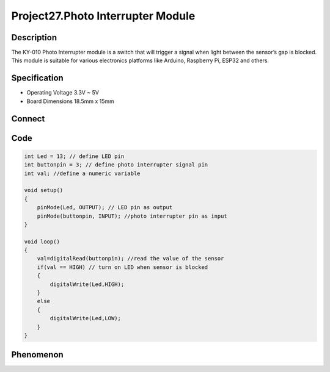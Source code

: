 Project27.Photo Interrupter Module
=====================================

Description
------------
The KY-010 Photo Interrupter module is a switch that will trigger a signal when light between the sensor’s gap is blocked.
This module is suitable for various electronics platforms like Arduino, Raspberry Pi, ESP32 and others.

Specification
--------------
- Operating Voltage	3.3V ~ 5V
- Board Dimensions	 18.5mm x 15mm

Connect
--------
.. image:: /img/connect/27_bb.png

Code
-----
.. code-block:: c
    
    int Led = 13; // define LED pin
    int buttonpin = 3; // define photo interrupter signal pin
    int val; //define a numeric variable

    void setup()
    {
        pinMode(Led, OUTPUT); // LED pin as output
        pinMode(buttonpin, INPUT); //photo interrupter pin as input
    }

    void loop()
    {
        val=digitalRead(buttonpin); //read the value of the sensor 
        if(val == HIGH) // turn on LED when sensor is blocked 
        {
            digitalWrite(Led,HIGH);
        }
        else
        {
            digitalWrite(Led,LOW);
        }
    }


Phenomenon
-----------

.. image:: /img/phenomenon/27.jpg